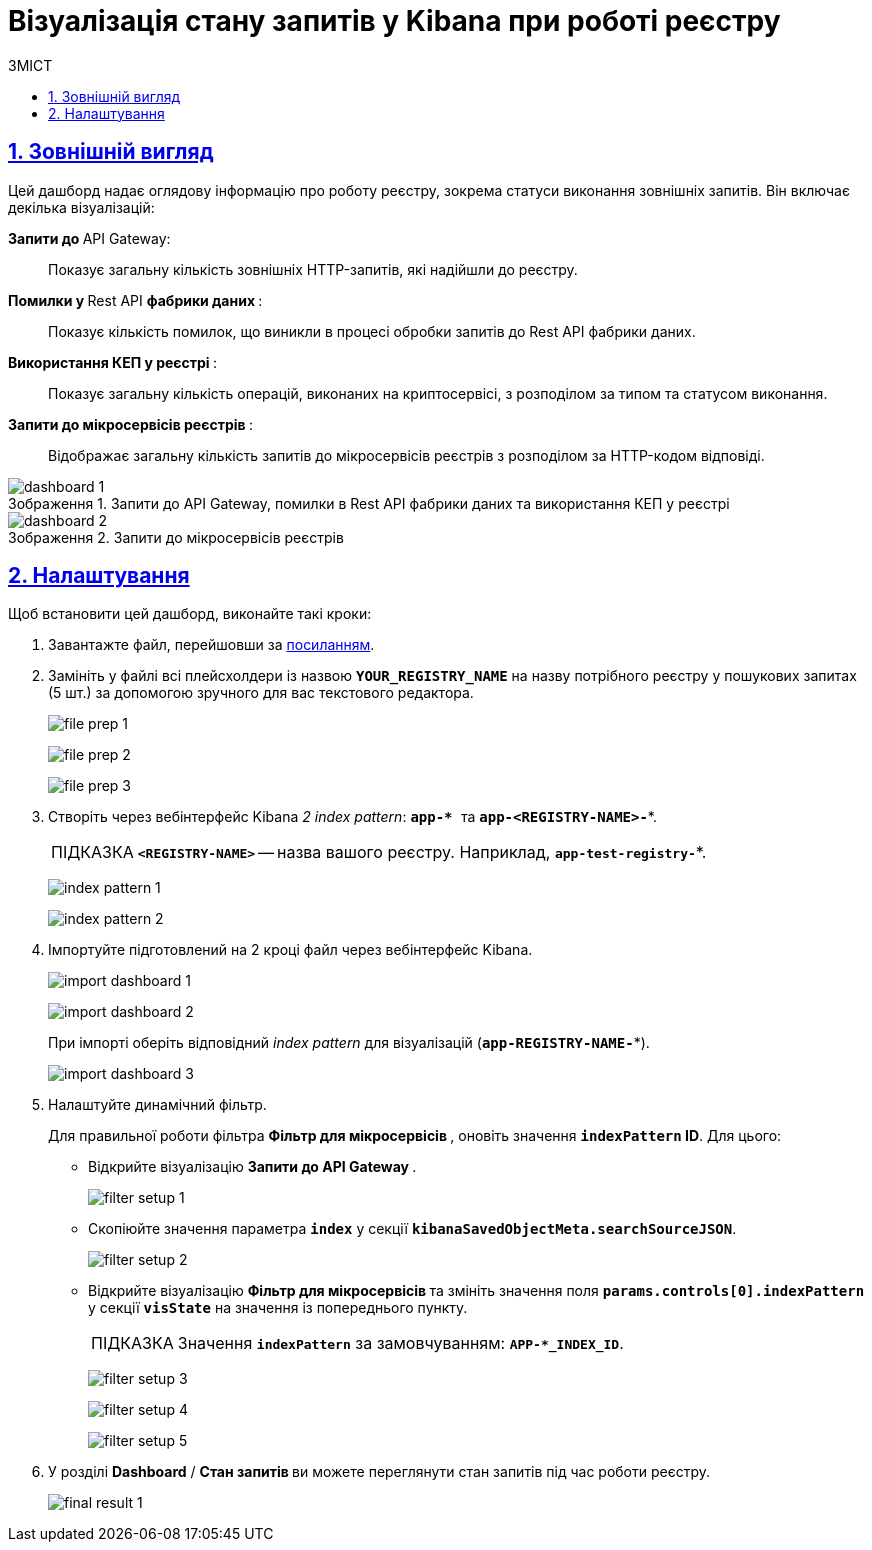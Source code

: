 :toc-title: ЗМІСТ
:toc: auto
:toclevels: 5
:experimental:
:important-caption:     ВАЖЛИВО
:note-caption:          ПРИМІТКА
:tip-caption:           ПІДКАЗКА
:warning-caption:       ПОПЕРЕДЖЕННЯ
:caution-caption:       УВАГА
:example-caption:           Приклад
:figure-caption:            Зображення
:table-caption:             Таблиця
:appendix-caption:          Додаток
:sectnums:
:sectnumlevels: 5
:sectanchors:
:sectlinks:
:partnums:

= Візуалізація стану запитів у Kibana при роботі реєстру

== Зовнішній вигляд

Цей дашборд надає оглядову інформацію про роботу реєстру, зокрема статуси виконання зовнішніх запитів. Він включає декілька візуалізацій:

+++ <b style="font-weight: 700">Запити до </b>+++ API Gateway: ::

Показує загальну кількість зовнішніх HTTP-запитів, які надійшли до реєстру.

+++<b style="font-weight: 700">Помилки у </b>+++ Rest API +++<b style="font-weight: 700"> фабрики даних </b>+++: ::
Показує кількість помилок, що виникли в процесі обробки запитів до Rest API фабрики даних.

+++<b style="font-weight: 700">Використання КЕП у реєстрі </b>+++: ::
Показує загальну кількість операцій, виконаних на криптосервісі, з розподілом за типом та статусом виконання.

+++<b style="font-weight: 700"> Запити до мікросервісів реєстрів </b>+++: ::
Відображає загальну кількість запитів до мікросервісів реєстрів з розподілом за HTTP-кодом відповіді.

.Запити до API Gateway, помилки в Rest API фабрики даних та використання КЕП у реєстрі
image::registry-admin/kibana/dashboard-1.png[]

.Запити до мікросервісів реєстрів
image::registry-admin/kibana/dashboard-2.png[]

== Налаштування

Щоб встановити цей дашборд, виконайте такі кроки:

. Завантажте файл, перейшовши за link:{attachmentsdir}/kibana/request-dashboard.json[посиланням].

. Замініть у файлі всі плейсхолдери із назвою *`YOUR_REGISTRY_NAME`* на назву потрібного реєстру у пошукових запитах (5 шт.) за допомогою зручного для вас текстового редактора.
+
image:registry-admin/kibana/file-prep-1.png[]
+
image:registry-admin/kibana/file-prep-2.png[]
+
image:registry-admin/kibana/file-prep-3.png[]

. Створіть через вебінтерфейс Kibana _2 index pattern_: **``app-* ``**та *`app-<REGISTRY-NAME>-*`*.
+
TIP: *`<REGISTRY-NAME>`* -- назва вашого реєстру. Наприклад, *`app-test-registry-*`*.
+
image:registry-admin/kibana/index-pattern-1.png[]
+
image:registry-admin/kibana/index-pattern-2.png[]

. Імпортуйте підготовлений на 2 кроці файл через вебінтерфейс Kibana.
+
image:registry-admin/kibana/import-dashboard-1.png[]
+
image:registry-admin/kibana/import-dashboard-2.png[]
+
При імпорті оберіть відповідний _index pattern_ для візуалізацій (*`app-REGISTRY-NAME-*`*).
+
image:registry-admin/kibana/import-dashboard-3.png[]

. Налаштуйте динамічний фільтр.
+
Для правильної роботи фільтра +++ <b style="font-weight: 700">Фільтр для мікросервісів </b> +++, оновіть значення
*`indexPattern` ID*. Для цього:

* Відкрийте візуалізацію +++ <b style="font-weight: 700">Запити до API Gateway </b>+++.
+
image:registry-admin/kibana/filter-setup-1.png[]

* Скопіюйте значення параметра `*index*` у секції *`kibanaSavedObjectMeta.searchSourceJSON`*.
+
image:registry-admin/kibana/filter-setup-2.png[]

* Відкрийте візуалізацію +++ <b style="font-weight: 700">Фільтр для мікросервісів </b> +++ та змініть значення поля *`params.controls[0].indexPattern`* у секції *`visState`* на значення із попереднього пункту.
+
TIP: Значення *`indexPattern`* за замовчуванням:
*`APP-*_INDEX_ID`*.
+
image:registry-admin/kibana/filter-setup-3.png[]
+
image:registry-admin/kibana/filter-setup-4.png[]
+
image:registry-admin/kibana/filter-setup-5.png[]

. У розділі *Dashboard* / +++ <b style="font-weight: 700">Стан запитів </b> +++ ви можете переглянути стан запитів під час роботи реєстру.
+
image:registry-admin/kibana/final-result-1.png[]







